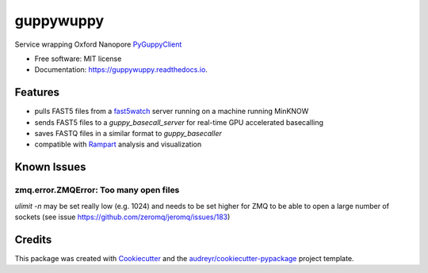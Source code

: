 ==========
guppywuppy
==========


.. image:: https://img.shields.io/pypi/v/guppywuppy.svg
        :target: https://pypi.python.org/pypi/guppywuppy

.. image:: https://img.shields.io/travis/peterk87/guppywuppy.svg
        :target: https://travis-ci.com/peterk87/guppywuppy

.. image:: https://readthedocs.org/projects/guppywuppy/badge/?version=latest
        :target: https://guppywuppy.readthedocs.io/en/latest/?badge=latest
        :alt: Documentation Status




Service wrapping Oxford Nanopore PyGuppyClient_


* Free software: MIT license
* Documentation: https://guppywuppy.readthedocs.io.


Features
--------

* pulls FAST5 files from a fast5watch_ server running on a machine running MinKNOW
* sends FAST5 files to a `guppy_basecall_server` for real-time GPU accelerated basecalling  
* saves FASTQ files in a similar format to `guppy_basecaller`
* compatible with Rampart_ analysis and visualization

Known Issues
------------

zmq.error.ZMQError: Too many open files
~~~~~~~~~~~~~~~~~~~~~~~~~~~~~~~~~~~~~~~

`ulimit -n` may be set really low (e.g. 1024) and needs to be set higher for ZMQ to be able to open a large number of sockets (see issue https://github.com/zeromq/jeromq/issues/183) 



Credits
-------

This package was created with Cookiecutter_ and the `audreyr/cookiecutter-pypackage`_ project template.

.. _Cookiecutter: https://github.com/audreyr/cookiecutter
.. _`audreyr/cookiecutter-pypackage`: https://github.com/audreyr/cookiecutter-pypackage
.. _fast5watch: https://github.com/peterk87/fast5watch
.. _PyGuppyClient: https://github.com/nanoporetech/pyguppyclient/
.. _Rampart: https://github.com/artic-network/rampart/
